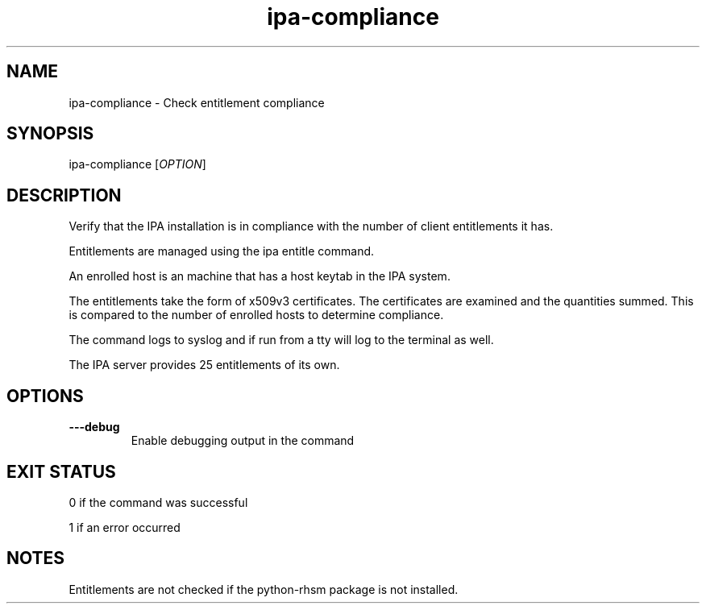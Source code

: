 .\" A man page for ipa-compliance
.\" Copyright (C) 2010 Red Hat, Inc.
.\"
.\" This is free software; you can redistribute it and/or modify it under
.\" the terms of the GNU Library General Public License as published by
.\" the Free Software Foundation; version 2 only
.\"
.\" This program is distributed in the hope that it will be useful, but
.\" WITHOUT ANY WARRANTY; without even the implied warranty of
.\" MERCHANTABILITY or FITNESS FOR A PARTICULAR PURPOSE.  See the GNU
.\" General Public License for more details.
.\"
.\" You should have received a copy of the GNU Library General Public
.\" License along with this program; if not, write to the Free Software
.\" Foundation, Inc., 675 Mass Ave, Cambridge, MA 02139, USA.
.\"
.\" Author: Rob Crittenden <rcritten@redhat.com>
.\"
.TH "ipa-compliance" "1" "Dec 14 2010" "freeipa" ""
.SH "NAME"
ipa\-compliance \- Check entitlement compliance
.SH "SYNOPSIS"
ipa\-compliance [\fIOPTION\fR]
.SH "DESCRIPTION"
Verify that the IPA installation is in compliance with the number of client entitlements it has.

Entitlements are managed using the ipa entitle command.

An enrolled host is an machine that has a host keytab in the IPA system.

The entitlements take the form of x509v3 certificates. The certificates are examined and the quantities summed. This is compared to the number of enrolled hosts to determine compliance.

The command logs to syslog and if run from a tty will log to the terminal as well.

The IPA server provides 25 entitlements of its own.
.SH "OPTIONS"
.TP
\fB\-\-\-debug\fR
Enable debugging output in the command
.SH "EXIT STATUS"
0 if the command was successful

1 if an error occurred
.SH "NOTES"
Entitlements are not checked if the python\-rhsm package is not installed.
